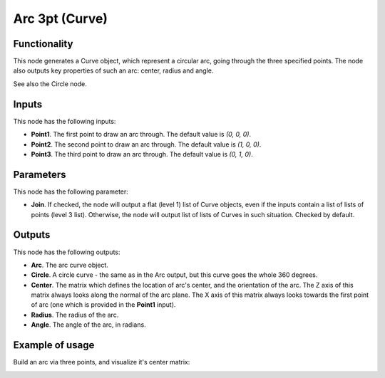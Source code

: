 Arc 3pt (Curve)
===============

Functionality
-------------

This node generates a Curve object, which represent a circular arc, going
through the three specified points. The node also outputs key properties of
such an arc: center, radius and angle.

See also the Circle node.

Inputs
------

This node has the following inputs:

* **Point1**. The first point to draw an arc through. The default value is `(0, 0, 0)`.
* **Point2**. The second point to draw an arc through. The default value is `(1, 0, 0)`.
* **Point3**. The third point to draw an arc through. The default value is `(0, 1, 0)`.

Parameters
----------

This node has the following parameter:

* **Join**. If checked, the node will output a flat (level 1) list of Curve
  objects, even if the inputs contain a list of lists of points (level 3 list).
  Otherwise, the node will output list of lists of Curves in such situation.
  Checked by default.

Outputs
-------

This node has the following outputs:

* **Arc**. The arc curve object.
* **Circle**. A circle curve - the same as in the Arc output, but this curve goes the whole 360 degrees.
* **Center**. The matrix which defines the location of arc's center, and the
  orientation of the arc. The Z axis of this matrix always looks along the
  normal of the arc plane. The X axis of this matrix always looks towards the
  first point of arc (one which is provided in the **Point1** input).
* **Radius**. The radius of the arc.
* **Angle**. The angle of the arc, in radians.

Example of usage
----------------

Build an arc via three points, and visualize it's center matrix:

.. image:: https://user-images.githubusercontent.com/284644/80307642-c8897900-87e3-11ea-831f-ab4b5ef68c3f.png


